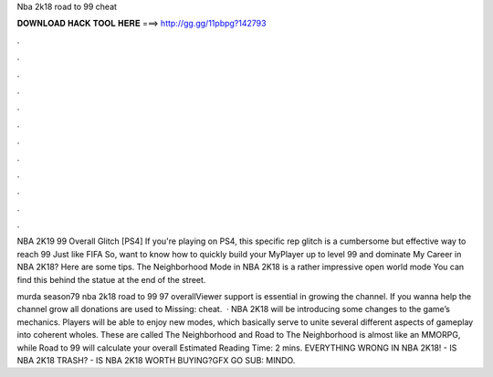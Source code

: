 Nba 2k18 road to 99 cheat



𝐃𝐎𝐖𝐍𝐋𝐎𝐀𝐃 𝐇𝐀𝐂𝐊 𝐓𝐎𝐎𝐋 𝐇𝐄𝐑𝐄 ===> http://gg.gg/11pbpg?142793



.



.



.



.



.



.



.



.



.



.



.



.

NBA 2K19 99 Overall Glitch [PS4] If you're playing on PS4, this specific rep glitch is a cumbersome but effective way to reach 99 Just like FIFA  So, want to know how to quickly build your MyPlayer up to level 99 and dominate My Career in NBA 2K18? Here are some tips. The Neighborhood Mode in NBA 2K18 is a rather impressive open world mode You can find this behind the statue at the end of the street.

murda season79 nba 2k18 road to 99 97 overallViewer support is essential in growing the channel. If you wanna help the channel grow all donations are used to Missing: cheat.  · NBA 2K18 will be introducing some changes to the game’s mechanics. Players will be able to enjoy new modes, which basically serve to unite several different aspects of gameplay into coherent wholes. These are called The Neighborhood and Road to The Neighborhood is almost like an MMORPG, while Road to 99 will calculate your overall Estimated Reading Time: 2 mins. EVERYTHING WRONG IN NBA 2K18! - IS NBA 2K18 TRASH? - IS NBA 2K18 WORTH BUYING?GFX GO SUB:  MINDO.
